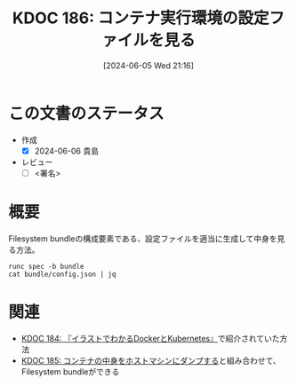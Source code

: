:properties:
:ID: 20240605T211653
:end:
#+title:      KDOC 186: コンテナ実行環境の設定ファイルを見る
#+date:       [2024-06-05 Wed 21:16]
#+filetags:   :draft:code:
#+identifier: 20240605T211653

# (denote-rename-file-using-front-matter (buffer-file-name) 0)
# (save-excursion (while (re-search-backward ":draft" nil t) (replace-match "")))
# (flush-lines "^\\#\s.+?")

# ====ポリシー。
# 1ファイル1アイデア。
# 1ファイルで内容を完結させる。
# 常にほかのエントリとリンクする。
# 自分の言葉を使う。
# 参考文献を残しておく。
# 文献メモの場合は、感想と混ぜないこと。1つのアイデアに反する
# ツェッテルカステンの議論に寄与するか
# 頭のなかやツェッテルカステンにある問いとどのようにかかわっているか
# エントリ間の接続を発見したら、接続エントリを追加する。カード間にあるリンクの関係を説明するカード。
# アイデアがまとまったらアウトラインエントリを作成する。リンクをまとめたエントリ。
# エントリを削除しない。古いカードのどこが悪いかを説明する新しいカードへのリンクを追加する。
# 恐れずにカードを追加する。無意味の可能性があっても追加しておくことが重要。

# ====永久保存メモのルール。
# 自分の言葉で書く。
# 後から読み返して理解できる。
# 他のメモと関連付ける。
# ひとつのメモにひとつのことだけを書く。
# メモの内容は1枚で完結させる。
# 論文の中に組み込み、公表できるレベルである。

# ====価値があるか。
# その情報がどういった文脈で使えるか。
# どの程度重要な情報か。
# そのページのどこが本当に必要な部分なのか。

* この文書のステータス
- 作成
  - [X] 2024-06-06 貴島
- レビュー
  - [ ] <署名>
# (progn (kill-line -1) (insert (format "  - [X] %s 貴島" (format-time-string "%Y-%m-%d"))))

# 関連をつけた。
# タイトルがフォーマット通りにつけられている。
# 内容をブラウザに表示して読んだ(作成とレビューのチェックは同時にしない)。
# 文脈なく読めるのを確認した。
# おばあちゃんに説明できる。
# いらない見出しを削除した。
# タグを適切にした。
# すべてのコメントを削除した。
* 概要
# 本文(タイトルをつける)。

Filesystem bundleの構成要素である、設定ファイルを適当に生成して中身を見る方法。

#+begin_src shell :results raw
  runc spec -b bundle
  cat bundle/config.json | jq
#+end_src

#+RESULTS:
#+begin_src json
{
  "ociVersion": "1.0.2-dev",
  "process": {
    "terminal": true,
    "user": {
      "uid": 0,
      "gid": 0
    },
    "args": [
      "sh"
    ],
    "env": [
      "PATH=/usr/local/sbin:/usr/local/bin:/usr/sbin:/usr/bin:/sbin:/bin",
      "TERM=xterm"
    ],
    "cwd": "/",
    "capabilities": {
      "bounding": [
        "CAP_AUDIT_WRITE",
        "CAP_KILL",
        "CAP_NET_BIND_SERVICE"
      ],
      "effective": [
        "CAP_AUDIT_WRITE",
        "CAP_KILL",
        "CAP_NET_BIND_SERVICE"
      ],
      "permitted": [
        "CAP_AUDIT_WRITE",
        "CAP_KILL",
        "CAP_NET_BIND_SERVICE"
      ],
      "ambient": [
        "CAP_AUDIT_WRITE",
        "CAP_KILL",
        "CAP_NET_BIND_SERVICE"
      ]
    },
    "rlimits": [
      {
        "type": "RLIMIT_NOFILE",
        "hard": 1024,
        "soft": 1024
      }
    ],
    "noNewPrivileges": true
  },
  "root": {
    "path": "rootfs",
    "readonly": true
  },
  "hostname": "runc",
  "mounts": [
    {
      "destination": "/proc",
      "type": "proc",
      "source": "proc"
    },
    {
      "destination": "/dev",
      "type": "tmpfs",
      "source": "tmpfs",
      "options": [
        "nosuid",
        "strictatime",
        "mode=755",
        "size=65536k"
      ]
    },
    {
      "destination": "/dev/pts",
      "type": "devpts",
      "source": "devpts",
      "options": [
        "nosuid",
        "noexec",
        "newinstance",
        "ptmxmode=0666",
        "mode=0620",
        "gid=5"
      ]
    },
    {
      "destination": "/dev/shm",
      "type": "tmpfs",
      "source": "shm",
      "options": [
        "nosuid",
        "noexec",
        "nodev",
        "mode=1777",
        "size=65536k"
      ]
    },
    {
      "destination": "/dev/mqueue",
      "type": "mqueue",
      "source": "mqueue",
      "options": [
        "nosuid",
        "noexec",
        "nodev"
      ]
    },
    {
      "destination": "/sys",
      "type": "sysfs",
      "source": "sysfs",
      "options": [
        "nosuid",
        "noexec",
        "nodev",
        "ro"
      ]
    },
    {
      "destination": "/sys/fs/cgroup",
      "type": "cgroup",
      "source": "cgroup",
      "options": [
        "nosuid",
        "noexec",
        "nodev",
        "relatime",
        "ro"
      ]
    }
  ],
  "linux": {
    "resources": {
      "devices": [
        {
          "allow": false,
          "access": "rwm"
        }
      ]
    },
    "namespaces": [
      {
        "type": "pid"
      },
      {
        "type": "network"
      },
      {
        "type": "ipc"
      },
      {
        "type": "uts"
      },
      {
        "type": "mount"
      },
      {
        "type": "cgroup"
      }
    ],
    "maskedPaths": [
      "/proc/acpi",
      "/proc/asound",
      "/proc/kcore",
      "/proc/keys",
      "/proc/latency_stats",
      "/proc/timer_list",
      "/proc/timer_stats",
      "/proc/sched_debug",
      "/sys/firmware",
      "/proc/scsi"
    ],
    "readonlyPaths": [
      "/proc/bus",
      "/proc/fs",
      "/proc/irq",
      "/proc/sys",
      "/proc/sysrq-trigger"
    ]
  }
}
#+end_src

* 関連
# 関連するエントリ。なぜ関連させたか理由を書く。意味のあるつながりを意識的につくる。
# この事実は自分のこのアイデアとどう整合するか。
# この現象はあの理論でどう説明できるか。
# ふたつのアイデアは互いに矛盾するか、互いを補っているか。
# いま聞いた内容は以前に聞いたことがなかったか。
# メモ y についてメモ x はどういう意味か。

- [[id:20240605T103458][KDOC 184: 『イラストでわかるDockerとKubernetes』]]で紹介されていた方法
- [[id:20240605T205919][KDOC 185: コンテナの中身をホストマシンにダンプする]]と組み合わせて、Filesystem bundleができる
